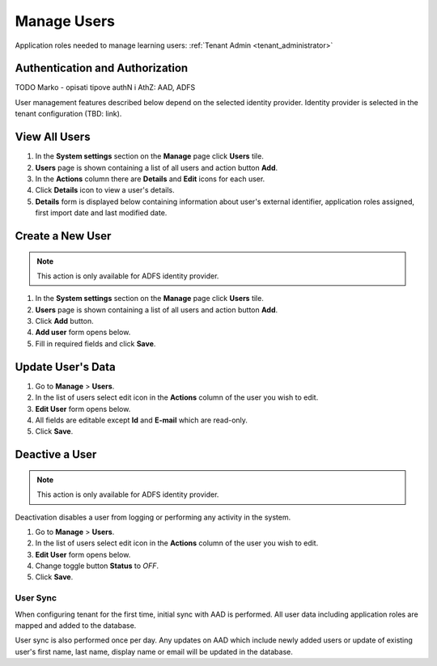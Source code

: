 .. _manage_users:

Manage Users
============

Application roles needed to manage learning users: :ref:`Tenant Admin <tenant_administrator>`

Authentication and Authorization
^^^^^^^^^^^^^^^^^^^^^^^^^^^^^^^^^^^^^^^^

TODO Marko - opisati tipove authN i AthZ: AAD, ADFS

User management features described below depend on the selected identity provider. Identity provider is selected in the tenant configuration (TBD: link).


View All Users
^^^^^^^^^^^^^^

#. In the **System settings** section on the **Manage** page click **Users** tile.
#. **Users** page is shown containing a list of all users and action button **Add**.
#. In the **Actions** column there are **Details** and **Edit** icons for each user.
#. Click **Details** icon to view a user's details.
#. **Details** form is displayed below containing information about user's external identifier, application roles assigned, first import date and last modified date.

Create a New User
^^^^^^^^^^^^^^

.. note:: This action is only available for ADFS identity provider.

#. In the **System settings** section on the **Manage** page click **Users** tile.
#. **Users** page is shown containing a list of all users and action button **Add**.
#. Click **Add** button.
#. **Add user** form opens below.
#. Fill in required fields and click **Save**.

Update User's Data
^^^^^^^^^^^^^^

#. Go to **Manage** > **Users**.
#. In the list of users select edit icon in the **Actions** column of the user you wish to edit.
#. **Edit User** form opens below.
#. All fields are editable except **Id** and **E-mail** which are read-only.  
#. Click **Save**.

Deactive a User
^^^^^^^^^^^^^^^^^

.. note:: This action is only available for ADFS identity provider.

Deactivation disables a user from logging or performing any activity in the system. 

#. Go to **Manage** > **Users**.
#. In the list of users select edit icon in the **Actions** column of the user you wish to edit.
#. **Edit User** form opens below.
#. Change toggle button **Status**  to *OFF*.
#. Click **Save**.

User Sync
**********

When configuring tenant for the first time, initial sync with AAD is performed. All user data including application roles are mapped and added to the database.

User sync is also performed once per day. Any updates on AAD which include newly added users or update of existing user's first name, last name, display name or email will be updated in the database. 
